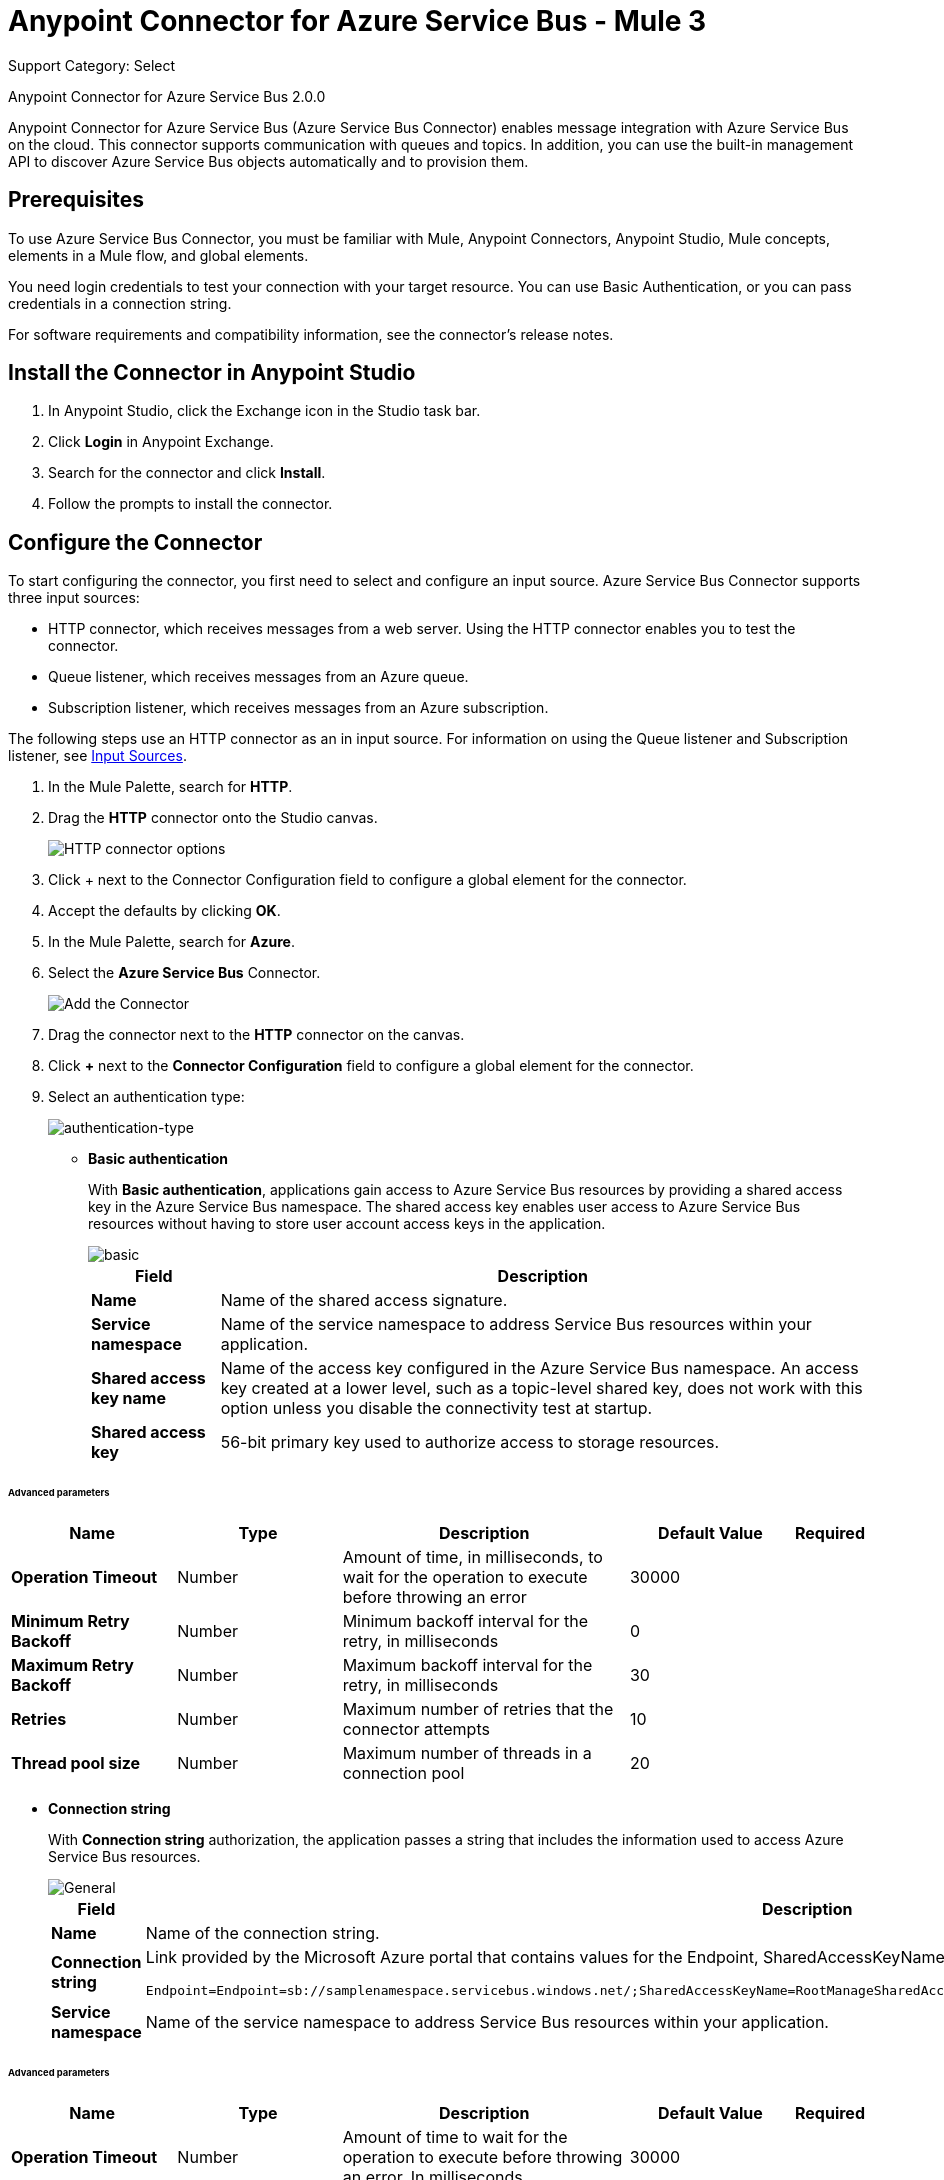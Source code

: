 = Anypoint Connector for Azure Service Bus - Mule 3
:page-aliases: 3.9@mule-runtime::microsoft-azure-sb-connector.adoc

Support Category: Select

Anypoint Connector for Azure Service Bus 2.0.0

Anypoint Connector for Azure Service Bus (Azure Service Bus Connector) enables message integration with Azure Service Bus on the cloud. This connector supports communication with queues and topics. In addition, you can use the built-in management API to discover Azure Service Bus objects automatically and to provision them.

== Prerequisites

To use Azure Service Bus Connector, you must be familiar with Mule, Anypoint Connectors, Anypoint Studio, Mule concepts, elements in a Mule flow, and global elements.

You need login credentials to test your connection with your target resource. You can use Basic Authentication, or you can pass credentials in a connection string.

For software requirements and compatibility
information, see the connector's release notes.

[[install-studio]]
== Install the Connector in Anypoint Studio

. In Anypoint Studio, click the Exchange icon in the Studio task bar.
. Click *Login* in Anypoint Exchange.
. Search for the connector and click *Install*.
. Follow the prompts to install the connector.

[[configure]]
== Configure the Connector

To start configuring the connector, you first need to select and configure an input source. Azure Service Bus Connector supports three input sources:

* HTTP connector, which receives messages from a web server. Using the HTTP connector enables you to test the connector.
* Queue listener, which receives messages from an Azure queue.
* Subscription listener, which receives messages from an Azure subscription.

The following steps use an HTTP connector as an in input source. For information on using the Queue listener and Subscription listener, see <<input-sources,Input Sources>>.

. In the Mule Palette, search for *HTTP*.
. Drag the *HTTP* connector onto the Studio canvas.
+
image::microsoft-azure-sb-listener.png[HTTP connector options]
+
. Click + next to the Connector Configuration field to configure a global element for the connector.
. Accept the defaults by clicking *OK*.
+
. In the Mule Palette, search for *Azure*.
. Select the *Azure Service Bus* Connector.
+
image::microsoft-azure-sb-palette.png[Add the Connector]
+
. Drag the connector next to the *HTTP* connector on the canvas.
. Click *+* next to the *Connector Configuration* field to configure a global element for the connector.
. Select an authentication type:
+
image::microsoft-azure-sb-config.png[authentication-type]
+
* *Basic authentication*
+
With *Basic authentication*, applications gain access to Azure Service Bus resources by providing a shared access key in the Azure Service Bus namespace. The shared access key enables user access to Azure Service Bus resources without having to store user account access keys in the application.
+
image::microsoft-azure-sb-basic.png[basic]
+
[%header%autowidth.spread]
|===
|Field |Description
|*Name* | Name of the shared access signature.
|*Service namespace* | Name of the service namespace to address Service Bus resources within your application.
|*Shared access key name* | Name of the access key configured in the Azure Service Bus namespace. An access key created at a lower level, such as a topic-level shared key, does not work with this option unless you disable the connectivity test at startup.
|*Shared access key* | 56-bit primary key used to authorize access to storage resources.
|===

====== Advanced parameters
[%header,cols="20s,20a,35a,20a,5a"]
|===
| Name | Type | Description | Default Value | Required

| Operation Timeout a| Number |  Amount of time, in milliseconds, to wait for the operation to execute before throwing an error |  30000 |
| Minimum Retry Backoff a| Number | Minimum backoff interval for the retry, in milliseconds |  0 |
| Maximum Retry Backoff a| Number | Maximum backoff interval for the retry, in milliseconds |  30 |
| Retries a| Number |  Maximum number of retries that the connector attempts |  10 |
| Thread pool size a| Number |  Maximum number of threads in a connection pool |  20 |
|===
* *Connection string*
+
With *Connection string* authorization, the application passes a string that includes the information used to access Azure Service Bus resources.
+
image::microsoft-azure-sb-cs.png[General]
+
[%header%autowidth.spread,cols="1a,1a"]
|===
|Field |Description
|*Name* | Name of the connection string.
|*Connection string* | Link provided by the Microsoft Azure portal that contains values for the Endpoint, SharedAccessKeyName, and SharedAccessKey parameters. For example:

[source,code,linenums]

----
Endpoint=Endpoint=sb://samplenamespace.servicebus.windows.net/;SharedAccessKeyName=RootManageSharedAccessKey;SharedAccessKey=kHuIoiu79jbjuNgHYJKbn7698BtjKohGuKMouGHyJkX=
----

|*Service namespace* | Name of the service namespace to address Service Bus resources within your application.
|===

====== Advanced parameters
[%header,cols="20s,20a,35a,20a,5a"]
|===
| Name | Type | Description | Default Value | Required

| Operation Timeout a| Number |  Amount of time to wait for the operation to execute before throwing an error. In milliseconds |  30000 |
| Minimum Retry Backoff a| Number | The minimum backoff interval for the retry, in milliseconds |  0 |
| Maximum Retry Backoff a| Number |  The maximum backoff interval for the retry, in milliseconds |  30 |
| Retries a| Number |  The maximum amount of retries that the connector will attempt |  10 |
| Thread pool size a| Number |  The maximum amount of retries that the connector will attempt |  20 |
|===

* *Reconnect difference with Retries*

The difference between retries and reconnect is that the first is part of the RetryPolicy and is used at the library level,
that is, when there is a connection problem, Azure will use these parameters to try to re-establish
it internally. If this does not happen, the library sends an Exception to the connector, at that time the connector will try to make a reconnection

[[input-sources]]
=== Input Sources

Azure Service Bus Connector has two input source operations:

* <<queuelistener, Queue listener>>
* <<subscriptionlistener, Subscription listener>>

[[queuelistener]]
==== Queue Listener Configuration

Use the *Queue listener* input source when you want the app to receive messages from an Azure queue. Configure the source as follows:

image::microsoft-azure-sb-queuereceiver.png[Queue Source]

[%header%autowidth.spread]
|===
|Field |Description
|*Queue name* | Queue to receive events. To receive events from the dead-letter queue, enter `QueueName/$deadletterqueue` in this field. The dead-letter queue is a queue that holds messages that cannot be processed or delivered.
|*Receive mode*
a|
* `AUTOMATIC (Default)`: Message is acknowledged from the queue and then deleted from the queue after it is received.
If a message is not acknowledged, it times out and goes to the end of the queue.
* `MANUAL`: User must manually acknowledge messages.
|*Server timeout (ms)*| Maximum duration, in milliseconds, within which the client keeps renewing the message lock if the processing of the message is not completed by the handler.
|*Prefetch count*| When `Prefetch` is enabled in any of the official Service Bus clients, the receiver acquires additional messages, up to the `PrefetchCount` limit. This can be more messages than what the application initially requested. Set this field to 0 to disable prefetching.
|*CRON expression*| (Optional) UNIX CRON expression that specifies when to trigger the receiver action. For example, setting this field to `0 0 * * *`  triggers the receiver action at midnight (00:00) every day.
|*Max. messages to receive*| Maximum number of messages to receive during the scheduled operation.
|===

[[subscriptionlistener]]
==== Subscription Listener Configuration

Use the * Subscription listener* input source when you want the app to receive messages from an Azure subscription. Configure the source as follows:

image::microsoft-azure-sb-topicreceiver.png[Topic Source]

[%header%autowidth.spread]
|===
|Field |Description
|*Topic* | Name of the topic to connect to.
|*Subscription*| Subscription to receive events. To receive events from the dead letter queue, specify `QueueName/$deadletterqueue`. The dead-letter queue is a queue that holds messages that cannot be processed or delivered.
|*Receive mode*
a|
* AUTOMATIC (Default): Message is acknowledged from the queue and then deleted from the queue after it is received.
If a message is not acknowledged, it times out and goes to the end of the queue.
* MANUAL: Specifies that the user must manually acknowledge messages.
|*Server timeout (ms)*| Maximum duration within which the client keeps renewing the message lock if message processing is not completed by the handler.
|*Prefetch count*| When `Prefetch` is enabled in any of the official Service Bus clients, the receiver acquires additional messages, up to the `PrefetchCount` limit. This can be more messages than what the application initially requested. Set this field to 0 to disable prefetching.
|*CRON Expression*| (Optional) UNIX CRON expression that specifies when to trigger the receiver action. For example, setting this field to `0 0 * * *`  triggers the receiver action at midnight (00:00) every day.
|*Max. messages to receive*| Maximum number of messages to receive during the scheduled operation.
|===

[][examples]]
== Examples

This topic contains the following examples:

* <<basic>>
* <<manualack>>
* <<scheduled>>
* <<batch>>
* <<enqueuing>>

[[basic]]
=== Send a Message to a Queue or Topic

This example configures a Mule app to send a message to an Azure Service Bus queue or topic. The following diagram shows the flow for this example:

image::microsoft-azure-sb-example-send-flow.png[Sending a message to a queue or topic]

. Create a new Mule app in Studio.
. In the Mule Palette, search for *HTTP*.
. Drag the *HTTP* connector onto the Studio canvas.
. Select the *HTTP* connector.
. Click *+* next to the *Connector Configuration* field to configure a global element for the connector.
. Leave the defaults field values and click *OK*.
. In the Mule Palette, search for *Set Payload*.
. Drag the *Set Payload* transformer next to the *HTTP* connector on the Studio canvas.
. In the *Value* field, enter a message value for the queue.
. In the Mule Palette, search for *Azure*.
. Drag the *Microsoft Azure Service Bus* Connector next to the *Set Payload* transformer on the Studio canvas.
. Click *+* next to the *Connector Configuration* field for the *Microsoft Azure Service Bus* connector to configure a global element for the it.
Select and configure authentication for the connector, as described in <<configure, Configure the Connector>>.
. On the *Microsoft Azure Bus* Service  properties dialog, configure the connector as follows:
** Set the *Operation* value to 'Publish message' and the *Destination type* to `QUEUE` or `TOPIC`.
** Enter the value for *Destination name*.
. Because the *Publish message* operation has no return value, use another *Set Payload* transformer to return a message: `#["message sent"]`.

When you call `+http://localhost:8081/send+`, the connector uploads the message to the queue.

[[manualack]]
=== Receive Messages from a Queue or Topic with a Manual Acknowledge Message

This example configures a Mule app to send an acknowledgment after receiving a message from a queue or topic. The following diagram shows the flow for this example:

image::microsoft-azure-sb-example-ack-flow.png[Sending a message to a queue or topic]

. Create a new Mule app in Studio.
. Add a *Microsoft Azure Service Bus* connector as the flow source, and configure the connector:
** In the *Operation field*, select *Queue listener* or *Subscription listener*.
** Click *+* next to the *Connector Configuration* field to configure a global element for the connector. For more information about configuring a global element, see <<configure>>.
** To send messages to a queue, enter the name of the queue in the *Queue name* field.
** To send messages to a topic, enter the name of the topic in the *Topic* field and the name of the subscription in the *Subscription* field.
. Set the *Receive mode* field to `MANUAL`.
. Drag a *Record Variable*, *Session Variable*, or *Variable* transformer next to the *Microsoft Azure Service Bus* on the canvas.
. Store the lock token value from the received message using this expression:
+
`#[message.inboundProperties.get('lockToken')]`
+
. For testing purposes, perform an action with the message, such as logging it by using a *Logger* component.
. Add another *Microsoft Azure Service Bus* connector next to the variable component on the canvas, and select the *Acknowledge message* operation.
. For the *Lock* field value, retrieve the stored `lockToken` value.

The connector processes every message received and acknowledges each message that is processed successfully.

To have the connector automatically acknowledge messages, set the *Receive mode* field to `AUTOMATIC`.

[[scheduled]]
=== Schedule the Reception of Messages

The following example configures a Mule app that receives messages from a queue or topic on a specified schedule:

Create a Mule app to receive messages from a queue or topic, as described in <<basic>>.

When you create the app:

* Set the *CRON Expression* field to a CRON expression that follows the UNIX standard. For example, to connect and receive messages every day at 8 AM, use `0 8 * * *`.
* Set the *Max. Messages to receive* field to the maximum number of messages for the connector to receive every time the CRON expression triggers a receive.

The connector executes a batch receive every time the CRON expression commands it. Any number of available messages up to the maximum set are retrieved and processed by the flow.

[[batch]]
=== Send Multiple Messages to a Queue

The following example configures a Mule app to send multiple messages to a queue:

. Create a Mule app to receive messages from a queue or topic, as described in <<basic>>.
. Replace the *Publish message* operation with the *Publish batch of messages* operation. Make sure the *Destination type* and *Destination name* are properly set.
. When crafting the message, be sure to create a comma-separated list of strings, because the app sends many messages simultaneously.
+
To split a comma-separated string of messages separated into separate messages, drag a *Transform message* transformer to the canvas and use the following script:

[source,dataweave,linenums]
----
%dw 1.0
%output application/java
payload splitBy ','
----

[[enqueuing]]
=== Schedule the Logical Enqueuing of a Message

The following example configures a Mule app to send a message to all listeners at a specified time:

. Create a Mule app to receive messages from a queue or topic, as described in <<basic>>.
. In the properties window for Azure Service Bus Connector, enter a value for the *Scheduled enqueue time UTC"* field with the date or time when you want the message to be dispatched. For example: `2019-06-27T21:16:46.866Z`.
+
The message is sent to the destination, which will dispatch the message at the specified time.

== Supported REST Operations

Azure Service Bus Connector supports the following Azure Service Bus REST API operations:

* Queue
** Create
** Get
** Get Size
** List
** Update
** Delete
* Topic
** Create
** Get
** List
** Update
** Delete
* Subscription
** Create
** Get
** Get Size
** List
** Update
** Delete
* Rule
** Create
** Get
** List
** Update
** Delete

== Additional Configuration Information

=== Queue and Subscription Listener Operations

For the *Queue listener* and *Subscription* listener operations, the output payload is a string with the message. The connector returns additional attributes in the outbound properties.

=== Restricted Access Policies

In situations where your resources can only send and receive amqp messages, enable the option *AMQP-only credentials* inside the *Advanced* tab.

=== Handling a Very High Number of Messages

If Mule processes a very high number of messages (such as thousands per second), especially if it publishes to and reads from the same destination in one Mule app, you might see messages like the following in the log:

[source,code,linenums]
----
[ERROR 2019-05-22 00:15:26,362 [ForkJoinPool.commonPool-worker-3]
com.microsoft.azure.servicebus.MessageAndSessionPump: onMessage with
message containing sequence number '95' threw exception com.mulesoft.connectors.microsoft.azure.servicebus.internal.error.exception.ConsumerException: Failed
setting attributes from original API message.]
----

The error can occur because Mule processes errors asynchronously by default. To fix this error, select  `queue-asynchronous` when you configure the message listener in a flow.
If a message waits for more than 30,000 ms to be processed by the flow, Mule throws an exception that causes an error (timeout in the Mule SEDA queue).

To avoid this error, create a custom queue-asynchronic configuration and do either or both of the following:

* Increase the number of threads in the `maxThreads` property (default 16).
* Increase the waiting time in the `threadWaitTimeout`property` (default 30,000 ms).

To modify the configuration:

. Select the flow.
. Select *General* -> *Optional Processing Strategy* -> *Processing Strategy Ref*.
. Click *+*.
. Add a new *Queued Asynchronous Processing Strategy*.

For more information, see xref:3.9@mule-runtime::flow-processing-strategies.adoc[Flow Processing Strategies].

=== Random Errors When Using a Manual ACK

You might receive errors like this one when working with a high number of messages while a using manual ACK:

[source,code,linenums]
----
[com.mulesoft.connectors.microsoft.azure.servicebus.internal.error.exception.ConsumerException: Message
with lockToken 2dc1312f-b263-4282-bbb0-566998eff6e6 could not be ACK at com.mulesoft.connectors.microsoft.azure.servicebus.internal.connection.Connection.ack(Connection.java:192)]
[ERROR 2019-05-22 00:17:30,822 [ReactorThread6f355ff5-5a36-487b-bb70-1a995a6ddf74]
com.microsoft.azure.servicebus.primitives.CoreMessageReceiver: Completing pending
updateState operation for delivery '?     ? &??I??=????' with exception com.microsoft.azure.servicebus.primitives.MessageLockLostException: The lock supplied
is invalid. Either the lock expired, or the message has already been removed from the queue.]
----

When the connector performs a prefetch, the lockToken's validity time is fixed in relation to that moment. The problem arises when the lockToken's validity time is not long enough to process the entire batch of records. In these cases, Mule might throw an error because the lockToken expired before you do an ACK.

To prevent this issue, reduce the size of the prefetch (default 100), and increase the validity time of the lock token, or both. You can do this in the *lock duration* property when creating the queue or subscription from the connector or from the Azure portal (for existing queues). The maximum duration value for the lock token in Azure is 5 minutes (300 seconds).

=== Reduce Noise in Mule Apps Logs

In some circumstances, the underlying library used by the connector might regularly log complete stack traces with level WARN. These messages do not represent an issue, but they can clutter the logs. To reduce the noise in the logs, make either of the following changes to the `src/main/resources/log4j2.xml` file:

* Specify an *AsyncLogger* for the library's package, raising the level of the log:

[source,xml,linenums]
----
<!-- Recommended for packages not belonging to Mule -->
<AsyncLogger name="com.microsoft.azure.servicebus" level="ERROR"/>
----

* Add a *RegexFilter* to the existing appender (that is, RollingFile):

[source,xml,linenums]
----
<!-- Avoids the log of messages that contain the specified regexp -->
<RegexFilter regex = ".message to filter.*" onMatch="DENY" onMismatch="ACCEPT"/>
----

IMPORTANT: If the message is multiline, *RegexFilter* might not work correctly.

=== Listeners (Sources) in Network Disconnection and Reconnection Scenarios

When there are network connection problems, you can direct the source components for the  Azure Service Bus connector to automatically execute reconnection attempts by specifying a reconnection strategy. You can specify a reconnection strategy when you create or edit the connector configuration:

. In the *General* tab of the connector configuration, select *+* next to the *Connector Configuration* field.
. Select one of the *Connector Configuration* options.
. In the *Reconnection* tab, select *Standard Reconnection*.
. Optionally, specify a nondefault value for the *Frequency (ms)* and *Reconnection Attempts* fields.

=== Eventual Send Operation Timed Out

When there are micro-cuts in the network connection, asynchronous message-sending flows might experience exceptions and message losses. This happens because Azure TimeoutException exceptions (`com.microsoft.azure.servicebus.primitives.TimeoutException`) are not affected by connector reconnection strategies. Therefore, if an exception is generated within a thread pool that executes calls asynchronously, the exception does not use a catch exception strategy. To implement this strategy, you must use XML to program a solution in the Mule app flow.

The following example shows one way of handling send operation timeouts. In this example:

* The app assumes that a topic is used as a destination and that you have permission to add a redundant subscription to the topic.
* The app uses Anypoint Connector for MongoDB (MongoDB Connector) to collect unsent messages.
* Every 15 minutes, the cron job (Poll scope) sends messages held for more than an hour in the MongoDB collection of unsent messages back to the Azure Service Bus.

[source,xml,linenums]
----
<?xml version="1.0" encoding="UTF-8"?>
<mule xmlns:dw="http://www.mulesoft.org/schema/mule/ee/dw"
xmlns:tracking="http://www.mulesoft.org/schema/mule/ee/tracking"
xmlns:http="http://www.mulesoft.org/schema/mule/http"
xmlns:microsoft-azure-service-bus="http://www.mulesoft.org/schema/mule/microsoft-azure-service-bus" xmlns:mongo="http://www.mulesoft.org/schema/mule/mongo"
xmlns="http://www.mulesoft.org/schema/mule/core"
xmlns:doc="http://www.mulesoft.org/schema/mule/documentation"
xmlns:spring="http://www.springframework.org/schema/beans"
xmlns:xsi="http://www.w3.org/2001/XMLSchema-instance"
xsi:schemaLocation="http://www.springframework.org/schema/beans
http://www.springframework.org/schema/beans/spring-beans-current.xsd
http://www.mulesoft.org/schema/mule/core
http://www.mulesoft.org/schema/mule/core/current/mule.xsd
http://www.mulesoft.org/schema/mule/http
http://www.mulesoft.org/schema/mule/http/current/mule-http.xsd
http://www.mulesoft.org/schema/mule/mongo
http://www.mulesoft.org/schema/mule/mongo/current/mule-mongo.xsd
http://www.mulesoft.org/schema/mule/microsoft-azure-service-bus
http://www.mulesoft.org/schema/mule/microsoft-azure-service-bus/current/mule-microsoft-azure-service-bus.xsd
http://www.mulesoft.org/schema/mule/ee/dw
http://www.mulesoft.org/schema/mule/ee/dw/current/dw.xsd
http://www.mulesoft.org/schema/mule/ee/tracking
http://www.mulesoft.org/schema/mule/ee/tracking/current/mule-tracking-ee.xsd">
    <http:listener-config
        name="HTTP_Listener_Configuration"
        host="0.0.0.0" port="8081"
        doc:name="HTTP Listener Configuration"/>
    <mongo:config
        name="Mongo_DB__Configuration"
        username="${mongodb.config.username}"
        password="${mongodb.config.password}"
        database="${mongodb.config.database}"
        host="${mongodb.config.server}"
        authenticationDatabase="${mongodb.config.database.auth}"
        doc:name="Mongo DB: Configuration"/>
    <microsoft-azure-service-bus:basic-authentication-config
        name="Microsoft_Azure_Service_Bus__Basic_authentication"
        sharedAccessKeyName="${azure.config.key.name}"
        sharedAccessKey="${azure.config.shared.access.key}"
        namespace="${azure.config.service.namespace}"
        doc:name="Microsoft Azure Service Bus: Basic authentication"/>
    <flow name="Flow_Send_Async">
        <http:listener config-ref="HTTP_Listener_Configuration"
            path="/send-async"
            doc:name="HTTP"/>
        <byte-array-to-string-transformer
            doc:name="Byte Array to String"/>
        <set-variable
            variableName="azure_message"
                value="#[payload]"
                doc:name="Set Payload in Variable"/>
        <dw:transform-message
            doc:name="Format Document - Transform Message">
            <dw:set-payload><![CDATA[%dw 1.0
%output application/json
---
{
	message : flowVars.azure_message,
	timestamp: now as :string
}]]></dw:set-payload>
        </dw:transform-message>
        <mongo:insert-document
            config-ref="Mongo_DB__Configuration"
            collection="${mongodb.collection}"
            doc:name="Insert Document - Mongo DB"/>
        <microsoft-azure-service-bus:publish
            config-ref="Microsoft_Azure_Service_Bus__Basic_authentication"
            destination="TOPIC||${azure.topic}" body="#[flowVars.azure_message]"
            doc:name="Microsoft Azure Service Bus"/>
        <dw:transform-message doc:name="Transform Message">
            <dw:set-payload><![CDATA[%dw 1.0
%output application/json
---
{
	id_azure: payload,
	message_azure: flowVars.azure_message
}]]></dw:set-payload>
        </dw:transform-message>
    </flow>
    <!-- Messages sent successfully are removed from MongoDB. -->
    <!-- Only messages not received by Azure should remain, to retry later. -->
    <flow name="Flow_Remove_Sent_Messages">
        <microsoft-azure-service-bus:subscription-listener
            config-ref="Microsoft_Azure_Service_Bus__Basic_authentication"
            topic="${azure.topic}"
            subscription="${azure.topic.suscription.redundant}"
            doc:name="Microsoft Azure Service Bus (Streaming)"/>
        <byte-array-to-string-transformer doc:name="Byte Array to String"/>
        <dw:transform-message doc:name="Transform Message">
            <dw:set-payload><![CDATA[%dw 1.0
%output application/json
---
{
	message : payload
}]]></dw:set-payload>
        </dw:transform-message>
        <mongo:remove-documents
            config-ref="Mongo_DB__Configuration"
            collection="${mongodb.collection}"
            doc:name="Mongo DB"/>
        <logger
            message="#[&quot;Document sent successfully. The Mongo document is removed (from retry collection):&quot; + payload]"
            level="INFO" doc:name="Logger"/>
    </flow>
    <!-- Messages that are in MongoDB and are still alive after 1 hour are -->
    <!-- sent again (a time is expected to avoid a race condition with the removal process). -->
    <flow name="Flow_Retry_Send_Message">
        <poll doc:name="Poll - Retry">
            <fixed-frequency-scheduler frequency="15" timeUnit="MINUTES"/>
            <dw:transform-message doc:name="Transform Message">
                <dw:set-payload><![CDATA[%dw 1.0
%output application/json
---
{
}]]></dw:set-payload>
            </dw:transform-message>
        </poll>
        <mongo:find-documents
            config-ref="Mongo_DB__Configuration"
            collection="${mongodb.collection}"
            doc:name="Mongo DB"/>
        <foreach collection="#[payload]" doc:name="For Each">
            <choice doc:name="Choice">
	            <when expression="#[new org.mule.el.datetime.DateTime(payload.timestamp).plusHours(1).isBefore(server.dateTime)]">
	                <microsoft-azure-service-bus:publish
                        config-ref="Microsoft_Azure_Service_Bus__Basic_authentication"
                        destination="TOPIC||${azure.topic}"
                        body="#[payload.message]"
                        doc:name="Microsoft Azure Service Bus"/>
	            </when>
	            <otherwise>
	                <logger message="#[&quot;The message shouldn't be resent yet: &quot; + payload]"
                        level="INFO"
                        doc:name="Logger"/>
	            </otherwise>
	        </choice>
        </foreach>
    </flow>
</mule>
----

== Connector Namespace and Schema

When designing your application in Anypoint Studio, dragging the connector from the Mule Palette view onto the Anypoint Studio canvas automatically populates the XML code with the connector namespace and schema location:

* Namespace: `\http://www.mulesoft.org/schema/mule/microsoft-azure-service-bus`
* Schema location: `\http://www.mulesoft.org/schema/mule/microsoft-azure-service-bus/current/mule-microsoft-azure-service-bus.xsd`

If you are manually coding the Mule application in the Studio XML editor or another text editor, paste these statements into the header of your configuration XML, inside the ``<mule>`` tag:

[source,xml,linenums]
----
<mule
...
xmlns:microsoft-azure-service-bus="http://www.mulesoft.org/schema/mule/microsoft-azure-service-bus"
...
http://www.mulesoft.org/schema/mule/microsoft-azure-service-bus
http://www.mulesoft.org/schema/mule/microsoft-azure-service-bus/current/mule-microsoft-azure-service-bus.xsd
...
...">
----

== See Also

* xref:release-notes::connector/microsoft-azure-service-bus-connector-release-notes.adoc[Azure Service Bus Connector Release Notes]
* https://help.mulesoft.com[MuleSoft Help Center]
* https://anypoint.mulesoft.com/exchange/com.mulesoft.connectors/mule-module-microsoft-azure-servicebus[Azure Service Bus Connector on Exchange ]
